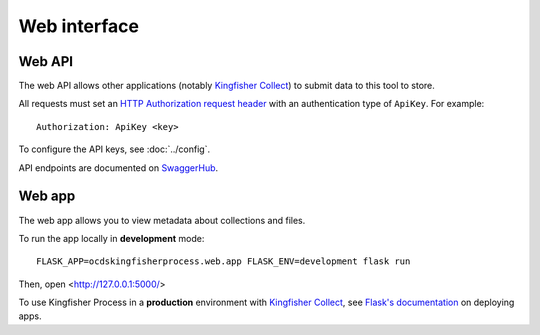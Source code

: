 Web interface
=============

.. _web-api:

Web API
-------

The web API allows other applications (notably `Kingfisher Collect <https://kingfisher-collect.readthedocs.io>`__) to submit data to this tool to store.

All requests must set an `HTTP Authorization request header <https://developer.mozilla.org/en-US/docs/Web/HTTP/Headers/Authorization>`__ with an authentication type of ``ApiKey``. For example::

    Authorization: ApiKey <key>

To configure the API keys, see :doc:`../config`.

API endpoints are documented on `SwaggerHub <https://app.swaggerhub.com/apis-docs/jpmckinney/kingfisher-process/v1>`__.

.. _web-app:

Web app
-------

The web app allows you to view metadata about collections and files.

To run the app locally in **development** mode::

    FLASK_APP=ocdskingfisherprocess.web.app FLASK_ENV=development flask run

Then, open <http://127.0.0.1:5000/>

To use Kingfisher Process in a **production** environment with `Kingfisher Collect <https://kingfisher-collect.readthedocs.io/en/latest/kingfisher_process.html>`__, see `Flask's documentation <https://flask.palletsprojects.com/en/1.1.x/deploying/>`__ on deploying apps.
